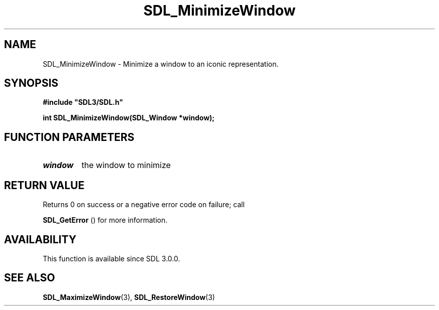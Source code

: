 .\" This manpage content is licensed under Creative Commons
.\"  Attribution 4.0 International (CC BY 4.0)
.\"   https://creativecommons.org/licenses/by/4.0/
.\" This manpage was generated from SDL's wiki page for SDL_MinimizeWindow:
.\"   https://wiki.libsdl.org/SDL_MinimizeWindow
.\" Generated with SDL/build-scripts/wikiheaders.pl
.\"  revision SDL-806e11a
.\" Please report issues in this manpage's content at:
.\"   https://github.com/libsdl-org/sdlwiki/issues/new
.\" Please report issues in the generation of this manpage from the wiki at:
.\"   https://github.com/libsdl-org/SDL/issues/new?title=Misgenerated%20manpage%20for%20SDL_MinimizeWindow
.\" SDL can be found at https://libsdl.org/
.de URL
\$2 \(laURL: \$1 \(ra\$3
..
.if \n[.g] .mso www.tmac
.TH SDL_MinimizeWindow 3 "SDL 3.0.0" "SDL" "SDL3 FUNCTIONS"
.SH NAME
SDL_MinimizeWindow \- Minimize a window to an iconic representation\[char46]
.SH SYNOPSIS
.nf
.B #include \(dqSDL3/SDL.h\(dq
.PP
.BI "int SDL_MinimizeWindow(SDL_Window *window);
.fi
.SH FUNCTION PARAMETERS
.TP
.I window
the window to minimize
.SH RETURN VALUE
Returns 0 on success or a negative error code on failure; call

.BR SDL_GetError
() for more information\[char46]

.SH AVAILABILITY
This function is available since SDL 3\[char46]0\[char46]0\[char46]

.SH SEE ALSO
.BR SDL_MaximizeWindow (3),
.BR SDL_RestoreWindow (3)
